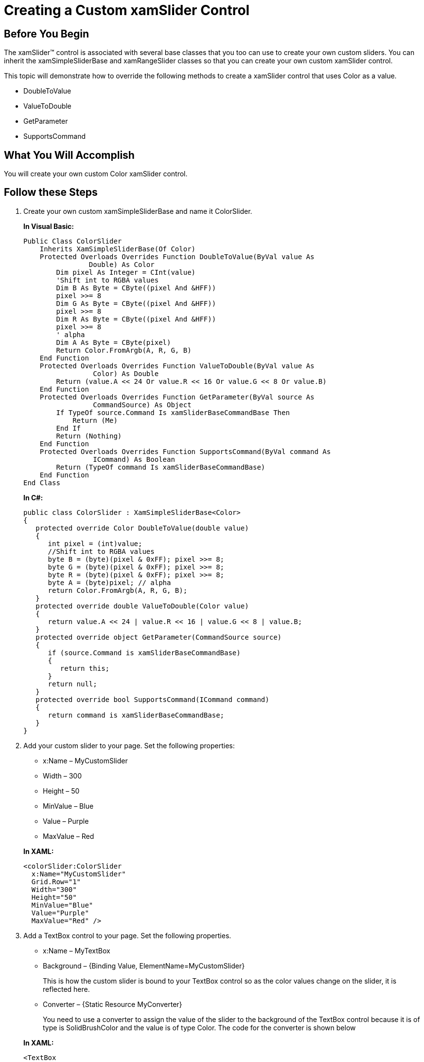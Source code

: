 ﻿////
|metadata|
{
    "name": "xamslider-creating-a-custom-xamslider-control",
    "controlName": ["xamSlider"],
    "tags": ["Getting Started","How Do I"],
    "guid": "{44AFD055-D468-4A7D-8D27-6533D6EF877D}",
    "buildFlags": [],
    "createdOn": "2016-05-25T18:21:59.0603767Z"
}
|metadata|
////

= Creating a Custom xamSlider Control

== Before You Begin

The xamSlider™ control is associated with several base classes that you too can use to create your own custom sliders. You can inherit the xamSimpleSliderBase and xamRangeSlider classes so that you can create your own custom xamSlider control.

This topic will demonstrate how to override the following methods to create a xamSlider control that uses Color as a value.

* DoubleToValue
* ValueToDouble
* GetParameter
* SupportsCommand

== What You Will Accomplish

You will create your own custom Color xamSlider control.

== Follow these Steps

[start=1]
. Create your own custom xamSimpleSliderBase and name it ColorSlider.
+
*In Visual Basic:*
+
[source,vb]
----
Public Class ColorSlider
    Inherits XamSimpleSliderBase(Of Color)
    Protected Overloads Overrides Function DoubleToValue(ByVal value As
                Double) As Color
        Dim pixel As Integer = CInt(value)
        'Shift int to RGBA values
        Dim B As Byte = CByte((pixel And &HFF))
        pixel >>= 8
        Dim G As Byte = CByte((pixel And &HFF))
        pixel >>= 8
        Dim R As Byte = CByte((pixel And &HFF))
        pixel >>= 8
        ' alpha
        Dim A As Byte = CByte(pixel)
        Return Color.FromArgb(A, R, G, B)
    End Function
    Protected Overloads Overrides Function ValueToDouble(ByVal value As
                 Color) As Double
        Return (value.A << 24 Or value.R << 16 Or value.G << 8 Or value.B)
    End Function
    Protected Overloads Overrides Function GetParameter(ByVal source As
                 CommandSource) As Object
        If TypeOf source.Command Is xamSliderBaseCommandBase Then
            Return (Me)
        End If
        Return (Nothing)
    End Function
    Protected Overloads Overrides Function SupportsCommand(ByVal command As
                 ICommand) As Boolean
        Return (TypeOf command Is xamSliderBaseCommandBase)
    End Function
End Class
----
+
*In C#:*
+
[source,csharp]
----
public class ColorSlider : XamSimpleSliderBase<Color>
{
   protected override Color DoubleToValue(double value)
   {
      int pixel = (int)value;
      //Shift int to RGBA values
      byte B = (byte)(pixel & 0xFF); pixel >>= 8;
      byte G = (byte)(pixel & 0xFF); pixel >>= 8;
      byte R = (byte)(pixel & 0xFF); pixel >>= 8;
      byte A = (byte)pixel; // alpha
      return Color.FromArgb(A, R, G, B);
   }
   protected override double ValueToDouble(Color value)
   {
      return value.A << 24 | value.R << 16 | value.G << 8 | value.B;
   }
   protected override object GetParameter(CommandSource source)
   {
      if (source.Command is xamSliderBaseCommandBase)
      {
         return this;
      }
      return null;
   }
   protected override bool SupportsCommand(ICommand command)
   {
      return command is xamSliderBaseCommandBase;
   }
}
----

[start=2]
. Add your custom slider to your page. Set the following properties:
+
--
** x:Name – MyCustomSlider
** Width – 300
** Height – 50
** MinValue – Blue
** Value – Purple
** MaxValue – Red
--
+
*In XAML:*
+
[source,xaml]
----
<colorSlider:ColorSlider
  x:Name="MyCustomSlider"
  Grid.Row="1" 
  Width="300"
  Height="50"  
  MinValue="Blue"
  Value="Purple"
  MaxValue="Red" />
----

[start=3]
. Add a TextBox control to your page. Set the following properties.
+
--
** x:Name – MyTextBox
** Background – {Binding Value, ElementName=MyCustomSlider}
+
This is how the custom slider is bound to your TextBox control so as the color values change on the slider, it is reflected here.
** Converter – {Static Resource MyConverter}
+
You need to use a converter to assign the value of the slider to the background of the TextBox control because it is of type is SolidBrushColor and the value is of type Color. The code for the converter is shown below
--
+
*In XAML:*
+
[source,xaml]
----
<TextBox
  Width="300" Height="100"
  Grid.Row="0" x:Name="MyTextBox"
  Background={StaticResource MyConverter} />
----
+
*In Visual Basic:*
+
[source,vb]
----
Public Class BackgroundCoverter
    Implements IValueConverter
    Public Function Convert(ByVal value As
                Object, ByVal targetType As Type, ByVal parameter As Object, ByVal culture As CultureInfo) As Object
        Return New SolidColorBrush(DirectCast(value, Color))
    End Function
    Public Function ConvertBack(ByVal value As
                Object, ByVal targetType As Type, ByVal parameter As Object, ByVal culture As CultureInfo) As Object
        Dim brush As SolidColorBrush = TryCast(value, SolidColorBrush)
        If brush IsNot Nothing Then
            Return brush.Color
        End If
        Return Colors.White
    End Function
End Class
----
+
*In C#:*
+
[source,csharp]
----
public class BackgroundCoverter : IValueConverter
{
   public object Convert(object value, Type targetType,
                object parameter, CultureInfo culture)
   {
      return new SolidColorBrush((Color)value);
   }
   public object ConvertBack(object value, Type targetType,
                object parameter, CultureInfo culture)
   {
      SolidColorBrush brush = value as SolidColorBrush;
      if (brush!= null)
      {
         return brush.Color;
      }
      return Colors.White;
   }
}
----

[start=4]
. Save and run your application.

== Related Topics

link:xamslider-adding-a-single-value-slider-to-your-application.html[Adding a Single-Value Slider to Your Application]

link:xamslider-using-xamslider.html[Using xamSlider]
